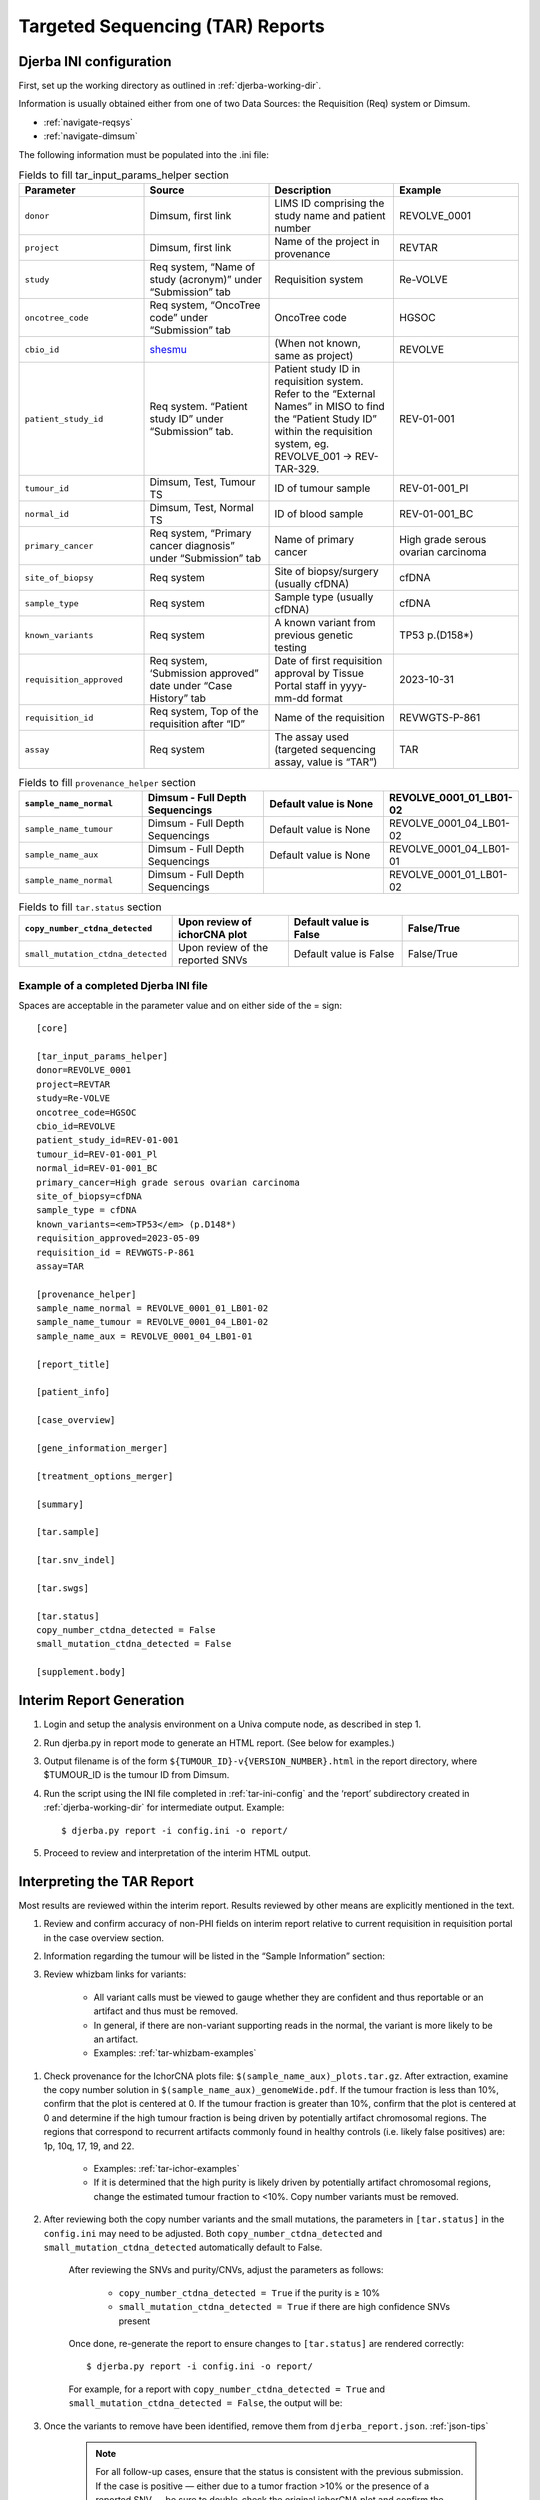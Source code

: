 Targeted Sequencing (TAR) Reports
===============================================

.. _tar-ini-config:

Djerba INI configuration
~~~~~~~~~~~~~~~~~~~~~~~~~

First, set up the working directory as outlined in :ref:`djerba-working-dir`.

Information is usually obtained either from one of two Data Sources: the Requisition (Req) system or Dimsum.

* :ref:`navigate-reqsys`
* :ref:`navigate-dimsum`

The following information must be populated into the .ini file:

.. list-table:: Fields to fill tar_input_params_helper section
	:widths: 20 20 20 20
	:header-rows: 1

	* 	- Parameter
		- Source
		- Description
		- Example
	*	- ``donor``
		- Dimsum, first link
		- LIMS ID comprising the study name and patient number
		- REVOLVE_0001
	* 	- ``project``
		- Dimsum, first link
		- Name of the project in provenance
		- REVTAR
	* 	- ``study``
		- Req system, “Name of study (acronym)” under “Submission” tab
		- Requisition system
		- Re-VOLVE
	*	- ``oncotree_code``
		- Req system, “OncoTree code” under “Submission” tab
		- OncoTree code
		- HGSOC
	*	- ``cbio_id``
		- shesmu_
		- (When not known, same as project)
		- REVOLVE
	*	- ``patient_study_id``
		- Req system. “Patient study ID” under “Submission” tab.
		- Patient study ID in requisition system. Refer to the “External Names” in MISO to find the “Patient Study ID” within the requisition system, eg. REVOLVE_001 -> REV-TAR-329.
		- REV-01-001
	*	- ``tumour_id``
		- Dimsum, Test, Tumour TS
		- ID of tumour sample
		- REV-01-001_Pl
	*	- ``normal_id``
		- Dimsum, Test, Normal TS
		- ID of blood sample
		- REV-01-001_BC
	*	- ``primary_cancer``
		- Req system, “Primary cancer diagnosis” under “Submission” tab
		- Name of primary cancer
		- High grade serous ovarian carcinoma
	*	- ``site_of_biopsy``
		- Req system
		- Site of biopsy/surgery (usually cfDNA)
		- cfDNA
	*	- ``sample_type``
		- Req system
		- Sample type  (usually cfDNA)
		- cfDNA
	*	- ``known_variants``
		- Req system
		- A known variant from previous genetic testing
		- TP53 p.(D158*)
	*	- ``requisition_approved``
		- Req system, ‘Submission approved” date under “Case History” tab
		- Date of first requisition approval by Tissue Portal staff in yyyy-mm-dd format
		- 2023-10-31
	*	- ``requisition_id``
		- Req system, Top of the requisition after “ID”
		- Name of the requisition
		- REVWGTS-P-861
	*	- ``assay``
		- Req system
		- The assay used (targeted sequencing assay, value is “TAR”)
		- TAR

.. list-table:: Fields to fill ``provenance_helper`` section
	:widths: 20 20 20 20
	:header-rows: 1
	
	* 	- ``sample_name_normal``
		- Dimsum - Full Depth Sequencings
		- Default value is None
		- REVOLVE_0001_01_LB01-02
	*	- ``sample_name_tumour``
		- Dimsum - Full Depth Sequencings
		- Default value is None
		- REVOLVE_0001_04_LB01-02
	*	- ``sample_name_aux``
		- Dimsum - Full Depth Sequencings
		- Default value is None
		- REVOLVE_0001_04_LB01-01
	*	- ``sample_name_normal``
		- Dimsum - Full Depth Sequencings
		- 
		- REVOLVE_0001_01_LB01-02

.. list-table:: Fields to fill ``tar.status`` section
	:widths: 20 20 20 20
	:header-rows: 1

	*	- ``copy_number_ctdna_detected``
		- Upon review of ichorCNA plot
		- Default value is False
		- False/True
	*	- ``small_mutation_ctdna_detected``
		- Upon review of the reported SNVs
		- Default value is False
		- False/True

.. _shesmu: https://bitbucket.oicr.on.ca/projects/GSI/repos/analysis-config/browse/shesmu/common/tgl_project.jsonconfig


Example of a completed Djerba INI file
***************************************

Spaces are acceptable in the parameter value and on either side of the = sign::

	[core]

	[tar_input_params_helper]
	donor=REVOLVE_0001
	project=REVTAR
	study=Re-VOLVE
	oncotree_code=HGSOC
	cbio_id=REVOLVE
	patient_study_id=REV-01-001
	tumour_id=REV-01-001_Pl
	normal_id=REV-01-001_BC
	primary_cancer=High grade serous ovarian carcinoma
	site_of_biopsy=cfDNA
	sample_type = cfDNA
	known_variants=<em>TP53</em> (p.D148*)
	requisition_approved=2023-05-09
	requisition_id = REVWGTS-P-861
	assay=TAR

	[provenance_helper]
	sample_name_normal = REVOLVE_0001_01_LB01-02
	sample_name_tumour = REVOLVE_0001_04_LB01-02
	sample_name_aux = REVOLVE_0001_04_LB01-01

	[report_title]

	[patient_info]

	[case_overview]

	[gene_information_merger]

	[treatment_options_merger]

	[summary]

	[tar.sample]

	[tar.snv_indel]

	[tar.swgs]

	[tar.status]
	copy_number_ctdna_detected = False
	small_mutation_ctdna_detected = False

	[supplement.body]

Interim Report Generation
~~~~~~~~~~~~~~~~~~~~~~~~~~

#. Login and setup the analysis environment on a Univa compute node, as described in step 1.
#. Run djerba.py in report mode to generate an HTML report. (See below for examples.)
#. Output filename is of the form ``${TUMOUR_ID}-v{VERSION_NUMBER}.html`` in the report directory, where $TUMOUR_ID is the tumour ID from Dimsum.
#. Run the script using the INI file completed in :ref:`tar-ini-config` and the ‘report’ subdirectory created in :ref:`djerba-working-dir` for intermediate output. Example::

	$ djerba.py report -i config.ini -o report/ 

#. Proceed to review and interpretation of the interim HTML output.

Interpreting the TAR Report
~~~~~~~~~~~~~~~~~~~~~~~~~~~~~~~~~~~~~~~~

Most results are reviewed within the interim report. Results reviewed by other means are explicitly mentioned in the text.

#. Review and confirm accuracy of non-PHI fields on interim report relative to current requisition in requisition portal in the case overview section.
#. Information regarding the tumour will be listed in the “Sample Information” section:
#. Review whizbam links for variants:

	* All variant calls must be viewed to gauge whether they are confident and thus reportable or an artifact and thus must be removed.
	* In general, if there are non-variant supporting reads in the normal, the variant is more likely to be an artifact. 
	* Examples: :ref:`tar-whizbam-examples`

.. _review the ichorCNA plot:

#. Check provenance for the IchorCNA plots file: ``$(sample_name_aux)_plots.tar.gz``. After extraction, examine the copy number solution in ``$(sample_name_aux)_genomeWide.pdf``. If the tumour fraction is less than 10%, confirm that the plot is centered at 0. If the tumour fraction is greater than 10%, confirm that the plot is centered at 0 and determine if the high tumour fraction is being driven by potentially artifact chromosomal regions. The regions that correspond to recurrent artifacts commonly found in healthy controls (i.e. likely false positives) are: 1p, 10q, 17, 19, and 22.

	* Examples: :ref:`tar-ichor-examples`
	* If it is determined that the high purity is likely driven by potentially artifact chromosomal regions, change the estimated tumour fraction to <10%. Copy number variants must be removed.

#. After reviewing both the copy number variants and the small mutations, the parameters in ``[tar.status]`` in the ``config.ini`` may need to be adjusted. Both ``copy_number_ctdna_detected`` and ``small_mutation_ctdna_detected`` automatically default to False.

	.. image:: images/tar-status1.png

	After reviewing the SNVs and purity/CNVs, adjust the parameters as follows:

		* ``copy_number_ctdna_detected = True`` if the purity is ≥ 10%
		* ``small_mutation_ctdna_detected = True`` if there are high confidence SNVs present 

	Once done, re-generate the report to ensure changes to ``[tar.status]`` are rendered correctly::
	
		$ djerba.py report -i config.ini -o report/

	For example, for a report with ``copy_number_ctdna_detected = True`` and ``small_mutation_ctdna_detected = False``, the output will be:

	.. image:: images/tar-status2.png

#. Once the variants to remove have been identified, remove them from ``djerba_report.json``. :ref:`json-tips`

	.. note:: 
			For all follow-up cases, ensure that the status is consistent with the previous submission. If the case is positive — either due to a tumor fraction >10% or the presence of a reported SNV — be sure to double-check the original ichorCNA plot and confirm the variants reported in the initial submission.

			It is not uncommon for the follow-up report to show new variants or higher tumor fraction; this can occur if the original sample was below our limit of detection. In such cases, review the old data in IGV to see if any supporting reads were present, and examine the ichorCNA plot for amplifications that may align with the current findings. 

#. If prior knowledge of previous sequencing results or biomarkers is known, review the relevant sections of the report to confirm and note abnormalities.
	
	* If any discrepancy is noted, the sample should be marked as failed in Dimsum according to the QM-036 Quality Control Approval Procedure SOP and a :ref:`tar-failed-report` should be generated.

	.. list-table:: Possible abnormalities
		:widths: 30 30 40
		:header-rows: 1

		*	- Abnormality
			- Potential Cause
			- Action
		* 	- Lack of expected alteration, or presence of a mutation in a cancer type where the mutation is expected or not expected
			- * Lack of coverage for the expected mutation
			  * Sample swap
			  * Mutation is filtered
			- * Verify coverage for the region by inspecting the bam file in Whizbam
			  * Check for sample swaps
			  * Confirm mutation was not removed by pipeline by reviewing the MuTect2 VCF file
		*	- Prior sequencing results are not confirmed
			- * Low coverage for the expected mutation
			  * Sample swap
			  * Mutation is filtered
			- * Verify coverage for the region by inspecting the bam file in Whizbam
			  * Check for sample swaps
			  * Confirm mutation was not removed by pipeline by reviewing the MuTect2 VCF file


#. Review the Small Mutations (SNVs/INDELs) section of the report. SNVs and INDELs are reported according to the following filtering criteria:

	.. list-table:: SNV/InDels filter criteria
		:widths: 50 50
		:header-rows: 1

		* 	- Filter
			- Threshold
		*	- Variant Allele Frequency (VAF)
		 	- ≥ 1%
		*	- Supporting Alternate Reads
			- ≥ 3 reads
		*	- OncoKB
			- * All level 1-4, R variants which pass the above criteria
			  * All “Oncogenic”, “Likely Oncogenic” and “Predicted Oncogenic” alterations which pass the above criteria

	* Review all actionable and/or oncogenic mutations using Whizbam links for alignment artifacts. Whizbam links can be navigated to by clicking the link in the rightmost column in the ``data_mutations_extended_oncogenic.txt`` file in the patient's ``report`` directory.  Alterations which are deemed artifacts are to be removed from the JSON file and recorded on the relevant JIRA ticket.
	* Dinucleotide substitutions which are represented as two individual mutations are to be merged. Merged variants should be recorded in a new file named ``data_mutations_merged.txt``. Copy both original individual annotations to this file, along with a third record of the final merged variant. To perform this merge, please follow this step-by-step procedure in the `Merging and Annotating Mutations Representing the Same Event🔒`_ document on CGI:How-to wiki page.

.. _Merging and Annotating Mutations Representing the Same Event🔒 : https://wiki.oicr.on.ca/spaces/GSI/pages/293634774/Merging+and+Annotating+Mutations+Representing+the+Same+Event

#. Generate an interpretation statement based on the findings from above and record it in a TXT file named ``results_summary.txt``

	* For samples flagged as follow-up, include an additional statement to comment on the shared and/or exclusive variants relative to prior sequencing results. 
	* For an example summary, please refer to our wiki page on writing a `genome interpretive statement🔒`_.
	* Use the following template as an example:

	.. list-table:: Writing a TAR interpretation statement
		:widths: 50 50
		:header-rows: 1

		*	- Analysis Subsection
			- Example statement
		*	- Comparison to prior sequencing results (for follow-up samples only)
			- Comment on the number of shared and exclusive mutations relative to prior sequencing results. When newly reported variants are discovered, include OncoKB recommendations for any new indications:
			  “Relative to prior sequencing of [current sample X], [prior sample Y] shares 3 common variants and one variant is exclusive to, and has 1 additional oncogenic variant in gene A
		* 	- SNV/Indel 
			- “Mutations analysis uncovered loss of function mutations in xxx genes that suggest xxx.”
		*	- Copy Number
			- “Copy Number analysis uncovered an amplification in xxx genes that suggest xxx.”
		*	- OncoKB treatment recommendations
			- Statements are taken from oncoKB:
			  “Alteration xxx is a Level 1 mutation which the following treatment recommendations according to oncoKB”

.. _genome interpretive statement🔒 : https://wiki.oicr.on.ca/display/GSI/Write+a+Genome+Interpretive+Statement

Updating QCs
~~~~~~~~~~~~~~~~~~~

The only QC for CGI to complete is to `review the ichorCNA plot`_, which was done above.

Sign off on the "Informatics Review" in Dimsum according to the QM-036. Quality Control Approval Procedure.


Draft Report
~~~~~~~~~~~~~~~~~~~~~~~~

Regenerate the PDF report with the interpretation changes and summary text:

	* Update the genomic summary text in the report JSON document as follows (note that input and output for the ``update_summary.py`` script may be the same file)::

		$ djerba.py update -s report/results_summary.txt -j report/report.json -o report/ -p

Continue to :ref:`Review the Draft Report` ➡️
**********************************************



Example Djerba TAR session
~~~~~~~~~~~~~~~~~~~~~~~~~~~~~~~~~

The following is an example sequence of commands used to generate a clinical report with Djerba. It is intended as a guide to CGI staff for report generation. The commands are for illustration only, not a fixed script to be followed. The start of each command is prefixed with $, and comments are prefixed with #::

	$ ssh ugehn.hpc
	$ sudo -u svc.cgiprod -i
	$ qrsh -P gsi -l h_vmem=16G
	$ module load djerba
	$ cd WORK_DIR

	# make a folder with the donor name, ex. REVOLVE_0001
	$ mkdir REVOLVE_0001
	$ cd REVOLVE_0001

	# make a folder with the report directory, i.e. report/
	$ mkdir report

	# create a config.ini file
	$ djerba.py setup --assay ASSAY --ini {WORK_DIR}/config.ini --compact –p ../../../CHARM2PLAS_project.ini
	$ vim  {WORK_DIR}/config.ini

	# run djerba.py to generate a report
	$ djerba.py report -i config.ini -o report/

	# review the HTML
	# review whizbam links in data_mutations_extended_oncogenic.txt 
	# remove any false calls in djerba_report.json (use json.tool to make it easier)
	$ cat djerba_report.json | python3 -m json.tool > report/djerba_report_machine.pretty.json
	$ vim djerba_report_machine.pretty.json

	# edit results_summary.txt to write the genomic summary 
	$ vim report/results_summary.txt

	# update the ctDNA plugin status from "Not Detected” to “Detected” if needed
	# update the genomic summary
	$ djerba.py update -s report/results_summary.txt -j report/report.json -o report/ -p

